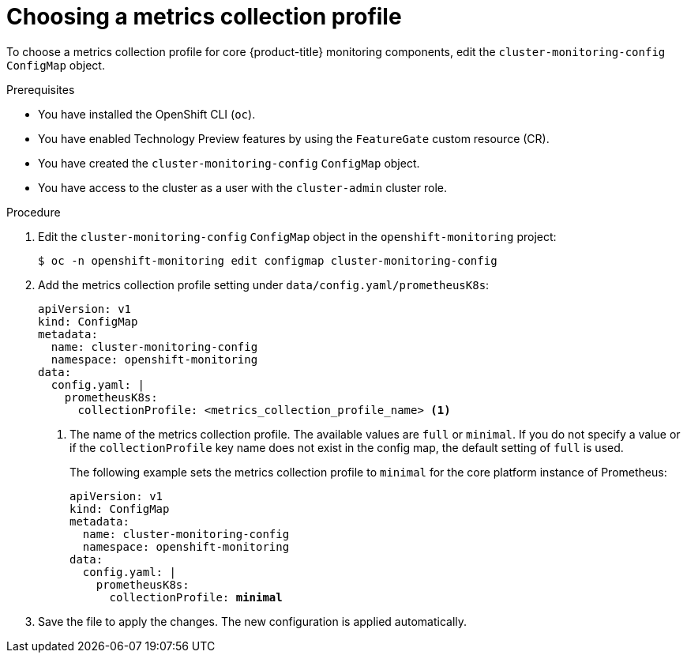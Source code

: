 // Module included in the following assemblies:
//
// * observability/monitoring/configuring-the-monitoring-stack.adoc

:_mod-docs-content-type: PROCEDURE
[id="choosing-a-metrics-collection-profile_{context}"]
= Choosing a metrics collection profile

To choose a metrics collection profile for core {product-title} monitoring components, edit the `cluster-monitoring-config` `ConfigMap` object.

.Prerequisites

* You have installed the OpenShift CLI (`oc`).
* You have enabled Technology Preview features by using the `FeatureGate` custom resource (CR).
* You have created the `cluster-monitoring-config` `ConfigMap` object.
* You have access to the cluster as a user with the `cluster-admin` cluster role.

.Procedure

. Edit the `cluster-monitoring-config` `ConfigMap` object in the `openshift-monitoring` project:
+
[source,terminal]
----
$ oc -n openshift-monitoring edit configmap cluster-monitoring-config
----

. Add the metrics collection profile setting under `data/config.yaml/prometheusK8s`:
+
[source,yaml]
----
apiVersion: v1
kind: ConfigMap
metadata:
  name: cluster-monitoring-config
  namespace: openshift-monitoring
data:
  config.yaml: |
    prometheusK8s:
      collectionProfile: <metrics_collection_profile_name> <1>
----
+
<1> The name of the metrics collection profile.
The available values are `full` or `minimal`.
If you do not specify a value or if the `collectionProfile` key name does not exist in the config map, the default setting of `full` is used.
+
The following example sets the metrics collection profile to `minimal` for the core platform instance of Prometheus:
+
[source,yaml,subs=quotes]
----
apiVersion: v1
kind: ConfigMap
metadata:
  name: cluster-monitoring-config
  namespace: openshift-monitoring
data:
  config.yaml: |
    prometheusK8s:
      collectionProfile: *minimal*
----

. Save the file to apply the changes. The new configuration is applied automatically.